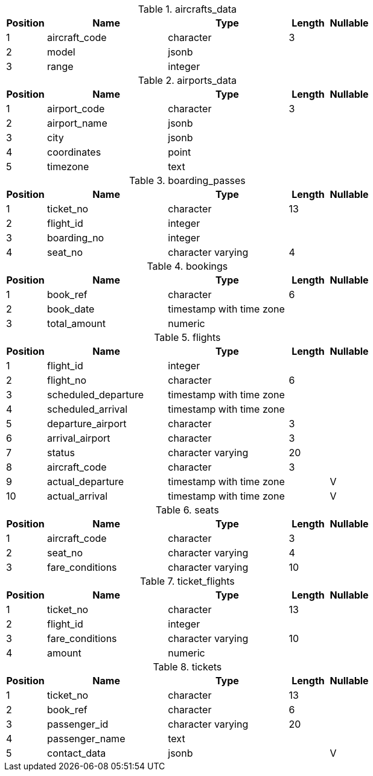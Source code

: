 





.aircrafts_data 
[cols="1,3,3,1,1"]
|===
|Position|Name|Type|Length|Nullable

|1
|aircraft_code
|character
|3
|

|2
|model
|jsonb
|
|

|3
|range
|integer
|
|

|===

.airports_data 
[cols="1,3,3,1,1"]
|===
|Position|Name|Type|Length|Nullable

|1
|airport_code
|character
|3
|

|2
|airport_name
|jsonb
|
|

|3
|city
|jsonb
|
|

|4
|coordinates
|point
|
|

|5
|timezone
|text
|
|

|===

.boarding_passes 
[cols="1,3,3,1,1"]
|===
|Position|Name|Type|Length|Nullable

|1
|ticket_no
|character
|13
|

|2
|flight_id
|integer
|
|

|3
|boarding_no
|integer
|
|

|4
|seat_no
|character varying
|4
|

|===

.bookings 
[cols="1,3,3,1,1"]
|===
|Position|Name|Type|Length|Nullable

|1
|book_ref
|character
|6
|

|2
|book_date
|timestamp with time zone
|
|

|3
|total_amount
|numeric
|
|

|===

.flights 
[cols="1,3,3,1,1"]
|===
|Position|Name|Type|Length|Nullable

|1
|flight_id
|integer
|
|

|2
|flight_no
|character
|6
|

|3
|scheduled_departure
|timestamp with time zone
|
|

|4
|scheduled_arrival
|timestamp with time zone
|
|

|5
|departure_airport
|character
|3
|

|6
|arrival_airport
|character
|3
|

|7
|status
|character varying
|20
|

|8
|aircraft_code
|character
|3
|

|9
|actual_departure
|timestamp with time zone
|
|V

|10
|actual_arrival
|timestamp with time zone
|
|V

|===

.seats 
[cols="1,3,3,1,1"]
|===
|Position|Name|Type|Length|Nullable

|1
|aircraft_code
|character
|3
|

|2
|seat_no
|character varying
|4
|

|3
|fare_conditions
|character varying
|10
|

|===

.ticket_flights 
[cols="1,3,3,1,1"]
|===
|Position|Name|Type|Length|Nullable

|1
|ticket_no
|character
|13
|

|2
|flight_id
|integer
|
|

|3
|fare_conditions
|character varying
|10
|

|4
|amount
|numeric
|
|

|===

.tickets 
[cols="1,3,3,1,1"]
|===
|Position|Name|Type|Length|Nullable

|1
|ticket_no
|character
|13
|

|2
|book_ref
|character
|6
|

|3
|passenger_id
|character varying
|20
|

|4
|passenger_name
|text
|
|

|5
|contact_data
|jsonb
|
|V

|===
